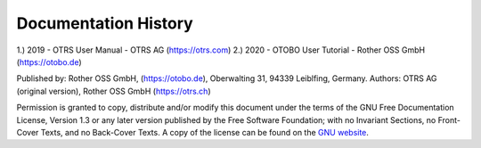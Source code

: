 ===========================
Documentation History
===========================

1.) 2019 - OTRS User Manual - OTRS AG (https://otrs.com)
2.) 2020 - OTOBO User Tutorial - Rother OSS GmbH (https://otobo.de)

Published by: Rother OSS GmbH, (https://otobo.de), Oberwalting 31, 94339 Leiblfing, Germany.
Authors: OTRS AG (original version), Rother OSS GmbH (https://otrs.ch) 

Permission is granted to copy, distribute and/or modify this document under the terms of the GNU Free Documentation License, Version 1.3 or any later version published by the Free Software Foundation; with no Invariant Sections, no Front-Cover Texts, and no Back-Cover Texts. A copy of the license can be found on the `GNU website <https://www.gnu.org/licenses/fdl-1.3.txt>`__.
